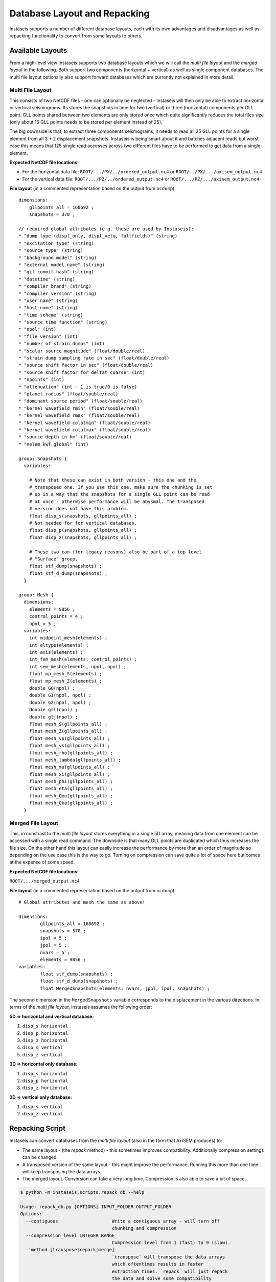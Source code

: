 =============================
Database Layout and Repacking
=============================

Instaseis supports a number of different database layouts, each with its own
advantages and disadvantages as well as repacking functionality to convert
from some layouts to others.


Available Layouts
-----------------

From a high-level view Instaseis supports two database layouts which we will
call the *multi file layout* and the *merged layout* in the following. Both
support two components (horizontal + vertical) as well as single component
databases. The multi file layout optionally also support forward databases
which are currently not explained in more detail.

Multi File Layout
^^^^^^^^^^^^^^^^^

This consists of two NetCDF files - one can optionally be neglected -
Instaseis will then only be able to extract horizontal or vertical seismograms.
Its stores the snapshots in time for two (vertical) or three (horizontal)
components per GLL point. GLL points shared between two elements are only
stored once which quite significantly reduces the total files size (only
about 16 GLL points needs to be stored per element instead of 25).

The big downside is that, to extract three components seismograms, it needs to
read all 25 GLL points for a single element from all 3 + 2 displacement
snapshots. Instaseis is being smart about it and batches adjacent reads but
worst case this means that 125 single read accesses across two different files
have to be performed to get data from a single element.

**Expected NetCDF file locations:**

* For the horizontal data file: ``ROOT/.../PX/../ordered_output.nc4`` or
  ``ROOT/../PX/.../axisem_output.nc4``
* For the vertical data file: ``ROOT/.../PZ/../ordered_output.nc4`` or
  ``ROOT/.../PZ/.../axisem_output.nc4``


**File layout** (in a commented representation based on the output from
``ncdump``)::

    dimensions:
        gllpoints_all = 160692 ;
        snapshots = 370 ;

    // required global attributes (e.g. these are used by Instaseis):
    * "dump type (displ_only, displ_velo, fullfields)" (string)
    * "excitation_type" (string)
    * "source type" (string)
    * "background model" (string)
    * "external model name" (string)
    * "git commit hash" (string)
    * "datetime" (string)
    * "compiler brand" (string)
    * "compiler version" (string)
    * "user name" (string)
    * "host name" (string)
    * "time scheme" (string)
    * "source time function" (string)
    * "npol" (int)
    * "file version" (int)
    * "number of strain dumps" (int)
    * "scalar source magnitude" (float/double/real)
    * "strain dump sampling rate in sec" (float/double/real)
    * "source shift factor in sec" (float/double/real)
    * "source shift factor for deltat_coarse" (int)
    * "npoints" (int)
    * "attenuation" (int - 1 is true/0 is false)
    * "planet radius" (float/souble/real)
    * "dominant source period" (float/souble/real)
    * "kernel wavefield rmin" (float/souble/real)
    * "kernel wavefield rmax" (float/souble/real)
    * "kernel wavefield colatmin" (float/souble/real)
    * "kernel wavefield colatmax" (float/souble/real)
    * "source depth in km" (float/souble/real)
    * "nelem_kwf_global" (int)

    group: Snapshots {
      variables:

        # Note that these can exist in both version - this one and the
        # transposed one. If you use this one, make sure the chunking is set
        # up in a way that the snapshots for a single GLL point can be read
        # at once - otherwise performance will be abysmal. The transposed
        # version does not have this problem.
        float disp_s(snapshots, gllpoints_all) ;
        # Not needed for for vertical databases.
        float disp_p(snapshots, gllpoints_all) ;
        float disp_z(snapshots, gllpoints_all) ;

        # These two can (for legacy reasons) also be part of a top level
        # "Surface" group.
        float stf_dump(snapshots) ;
        float stf_d_dump(snapshots) ;
      }

    group: Mesh {
      dimensions:
        elements = 9856 ;
        control_points = 4 ;
        npol = 5 ;
      variables:
        int midpoint_mesh(elements) ;
        int eltype(elements) ;
        int axis(elements) ;
        int fem_mesh(elements, control_points) ;
        int sem_mesh(elements, npol, npol) ;
        float mp_mesh_S(elements) ;
        float mp_mesh_Z(elements) ;
        double G0(npol) ;
        double G1(npol, npol) ;
        double G2(npol, npol) ;
        double gll(npol) ;
        double glj(npol) ;
        float mesh_S(gllpoints_all) ;
        float mesh_Z(gllpoints_all) ;
        float mesh_vp(gllpoints_all) ;
        float mesh_vs(gllpoints_all) ;
        float mesh_rho(gllpoints_all) ;
        float mesh_lambda(gllpoints_all) ;
        float mesh_mu(gllpoints_all) ;
        float mesh_xi(gllpoints_all) ;
        float mesh_phi(gllpoints_all) ;
        float mesh_eta(gllpoints_all) ;
        float mesh_Qmu(gllpoints_all) ;
        float mesh_Qka(gllpoints_all) ;
      }


Merged File Layout
^^^^^^^^^^^^^^^^^^

This, in constrast to the *multi file layout* stores everything in a single
5D array, meaning data from one element can be accessed with a single read
command. The downside is that many GLL points are duplicated which thus
increases the file size. On the other hand this layout can easily increase
the performance by more than an order of magnitude so depending on the use
case this is the way to go. Turning on compression can save quite a lot of
space here but comes at the expense of some speed.

**Expected NetCDF file locations:**

``ROOT/.../merged_output.nc4``

**File layout** (in a commented representation based on the output from
``ncdump``)::

    # Global attributes and mesh the same as above!

    dimensions:
            gllpoints_all = 160692 ;
            snapshots = 370 ;
            ipol = 5 ;
            jpol = 5 ;
            nvars = 5 ;
            elements = 9856 ;
    variables:
            float stf_dump(snapshots) ;
            float stf_d_dump(snapshots) ;
            float MergedSnapshots(elements, nvars, jpol, ipol, snapshots) ;


The second dimension in the ``MergedSnapshots`` variable corresponds to the
displacement in the various directions. In terms of the *multi file layout*,
Instaseis assumes the following order:

**5D => horizontal and vertical database:**

1. ``disp_s horizontal``
2. ``disp_p horizontal``
3. ``disp_z horizontal``
4. ``disp_s vertical``
5. ``disp_z vertical``

**3D => horizontal only database:**

1. ``disp_s horizontal``
2. ``disp_p horizontal``
3. ``disp_z horizontal``

**2D => vertical only database:**

1. ``disp_s vertical``
2. ``disp_z vertical``



Repacking Script
----------------

Instaseis can convert databases from the *multi file layout* (also in the
form that AxiSEM produces) to:

* The same layout - (the `repack` method) - this sometimes improves
  compatibility. Additionally compression settings can be changed.
* A transposed version of the same layout - this might improve the
  performance. Running this more than one time will keep transposing the data
  arrays.
* The merged layout. Conversion can take a very long time. Compression is
  also able to save a bit of space.


.. code-block:: bash


    $ python -m instaseis.scripts.repack_db --help

    Usage: repack_db.py [OPTIONS] INPUT_FOLDER OUTPUT_FOLDER
    Options:
      --contiguous                    Write a contiguous array - will turn off
                                      chunking and compression
      --compression_level INTEGER RANGE
                                      Compression level from 1 (fast) to 9 (slow).
      --method [transpose|repack|merge]
                                      `transpose` will transpose the data arrays
                                      which oftentimes results in faster
                                      extraction times. `repack` will just repack
                                      the data and solve some compatibility
                                      issues. `merge` will create a single much
                                      larger file which is much quicker to read
                                      but will take more space.  [required]
      --help                          Show this message and exit.


Comparing Databases
-------------------

If you don't trust the repacking script, don't fret - there is another
script that compares two or more databases to make sure they produce the same
waveforms:


.. code-block:: bash

    $ python -m instaseis.scripts.compare_dbs --help

    Usage: compare_dbs.py [OPTIONS] [DATABASES]...

      Pass a list of databases to assert that they produce the same seismograms.
      The first one will be treated as the reference.

    Options:
      --seed INTEGER  Optionally pass a seed number to make it reproducible.
      --help          Show this message and exit.
